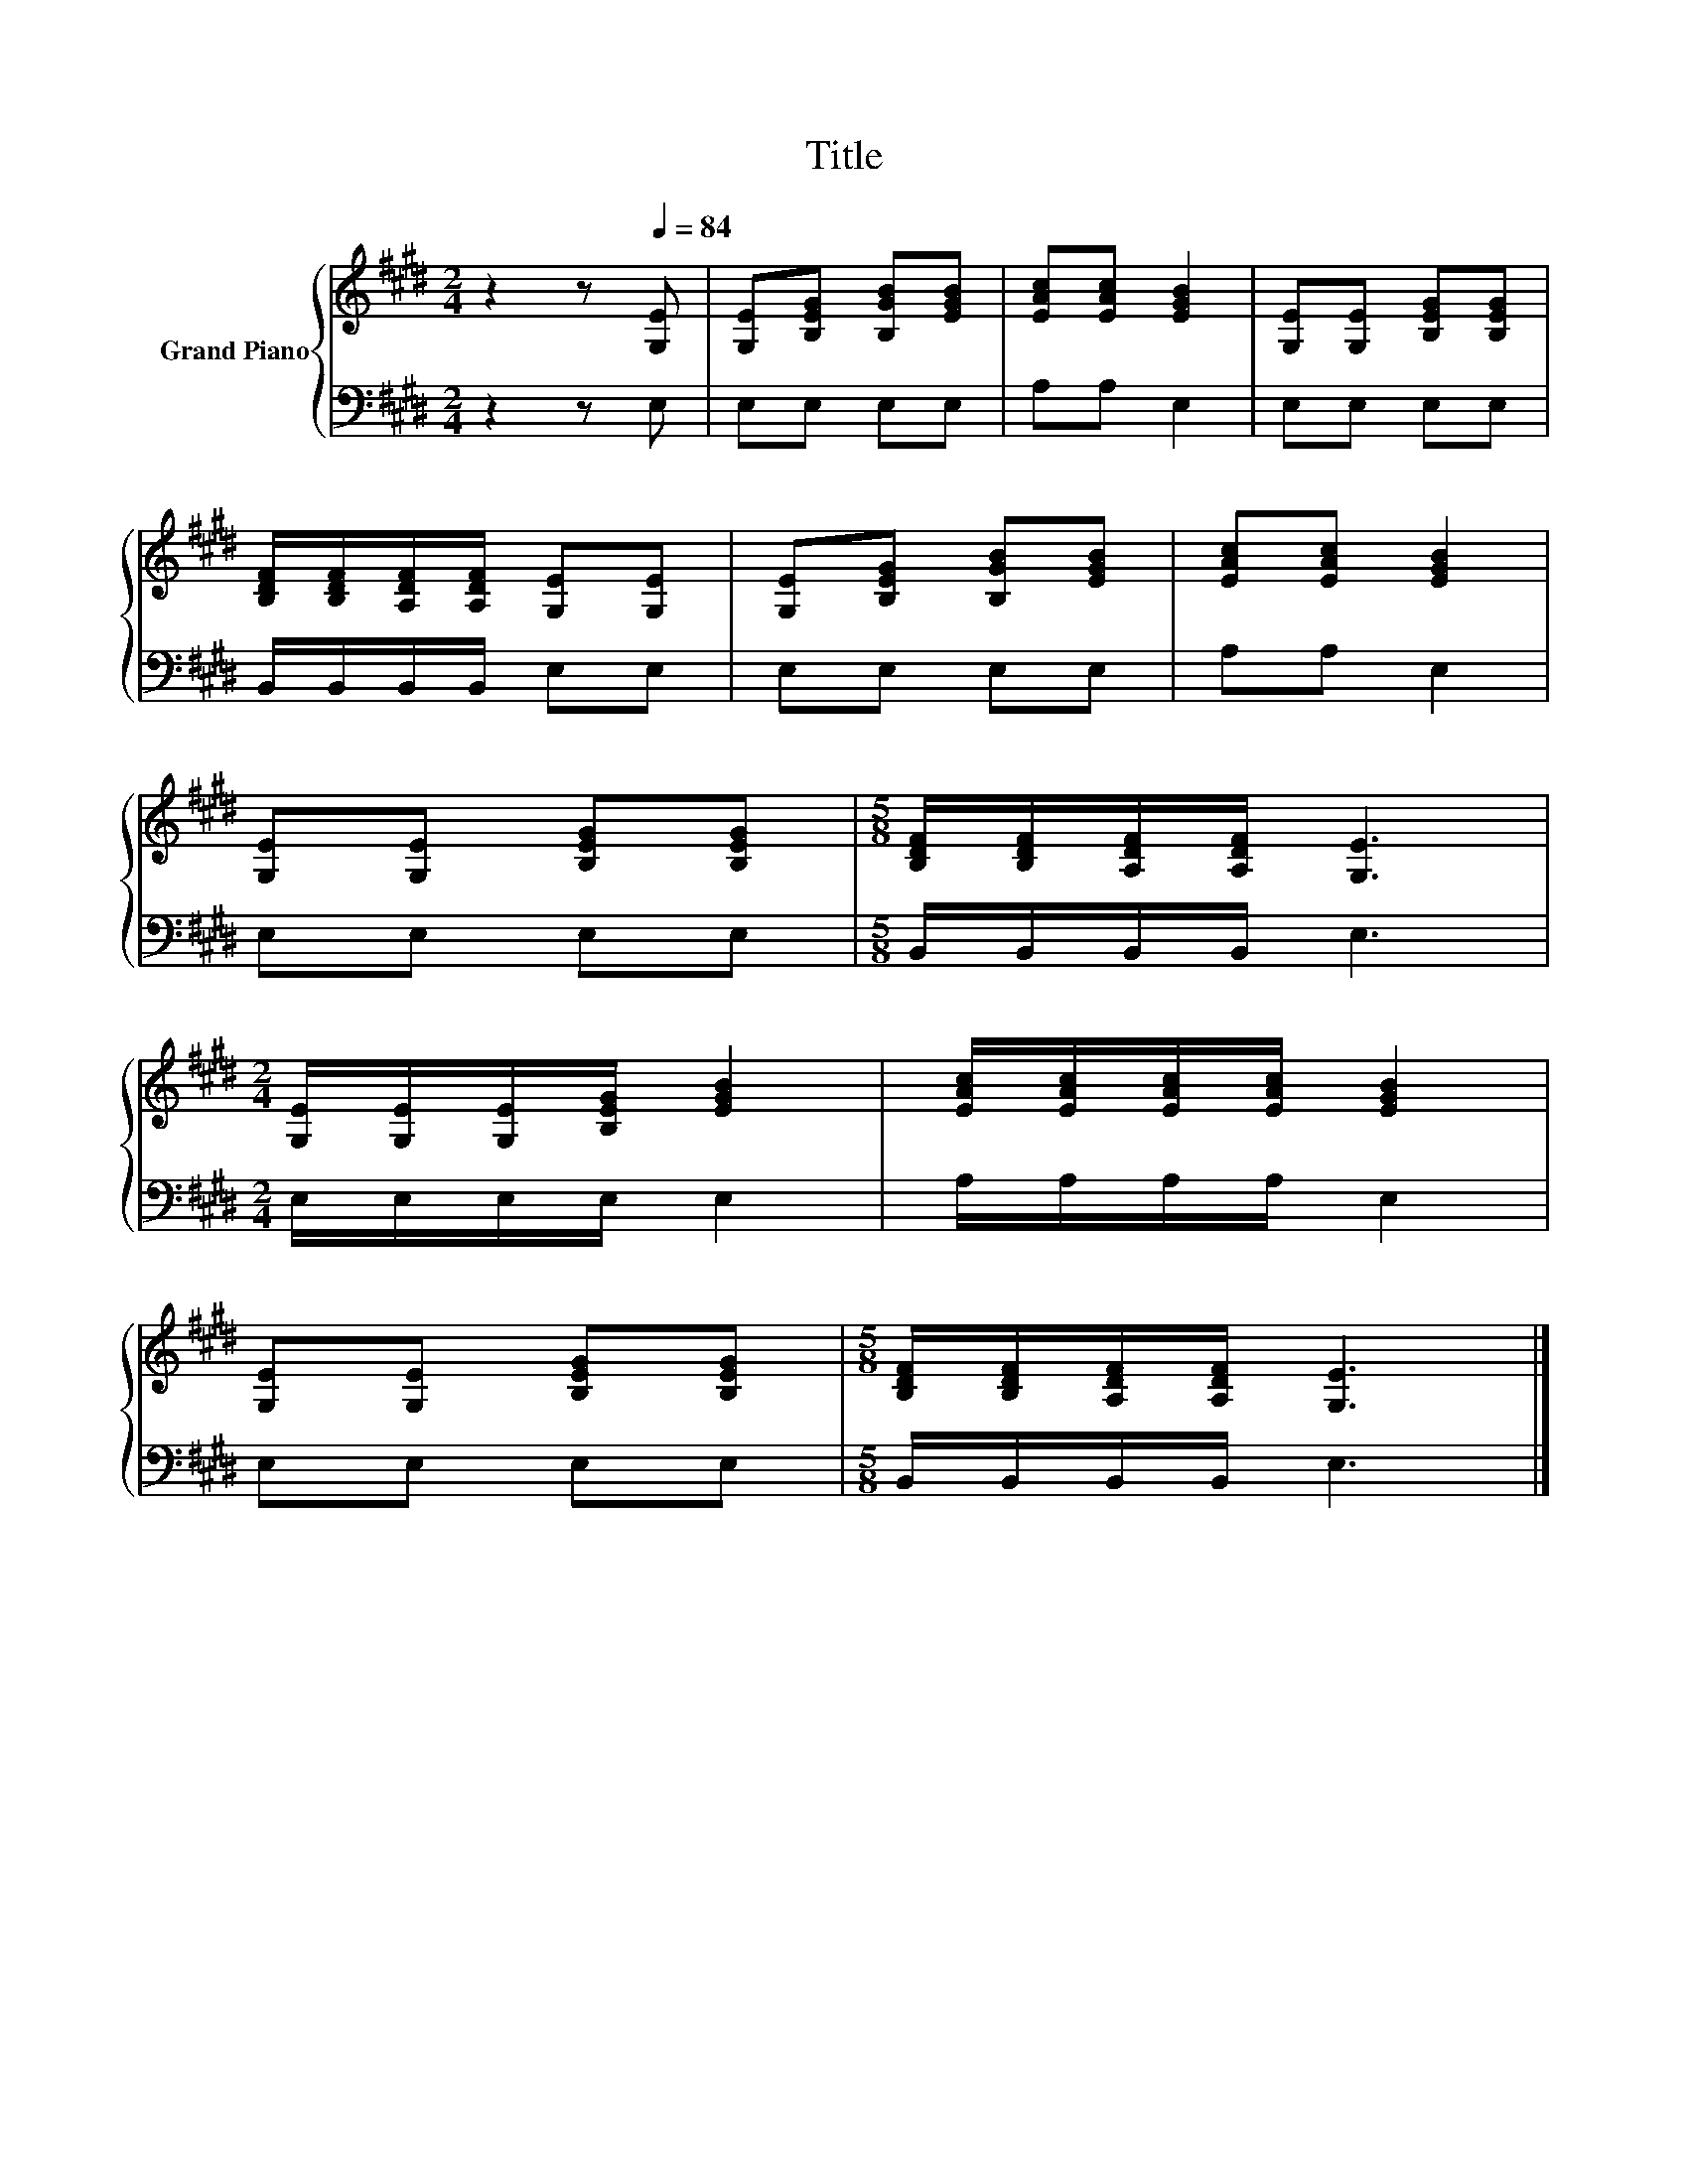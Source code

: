 X:1
T:Title
%%score { 1 | 2 }
L:1/8
M:2/4
K:E
V:1 treble nm="Grand Piano"
V:2 bass 
V:1
 z2 z[Q:1/4=84] [G,E] | [G,E][B,EG] [B,GB][EGB] | [EAc][EAc] [EGB]2 | [G,E][G,E] [B,EG][B,EG] | %4
 [B,DF]/[B,DF]/[A,DF]/[A,DF]/ [G,E][G,E] | [G,E][B,EG] [B,GB][EGB] | [EAc][EAc] [EGB]2 | %7
 [G,E][G,E] [B,EG][B,EG] |[M:5/8] [B,DF]/[B,DF]/[A,DF]/[A,DF]/ [G,E]3 | %9
[M:2/4] [G,E]/[G,E]/[G,E]/[B,EG]/ [EGB]2 | [EAc]/[EAc]/[EAc]/[EAc]/ [EGB]2 | %11
 [G,E][G,E] [B,EG][B,EG] |[M:5/8] [B,DF]/[B,DF]/[A,DF]/[A,DF]/ [G,E]3 |] %13
V:2
 z2 z E, | E,E, E,E, | A,A, E,2 | E,E, E,E, | B,,/B,,/B,,/B,,/ E,E, | E,E, E,E, | A,A, E,2 | %7
 E,E, E,E, |[M:5/8] B,,/B,,/B,,/B,,/ E,3 |[M:2/4] E,/E,/E,/E,/ E,2 | A,/A,/A,/A,/ E,2 | E,E, E,E, | %12
[M:5/8] B,,/B,,/B,,/B,,/ E,3 |] %13

